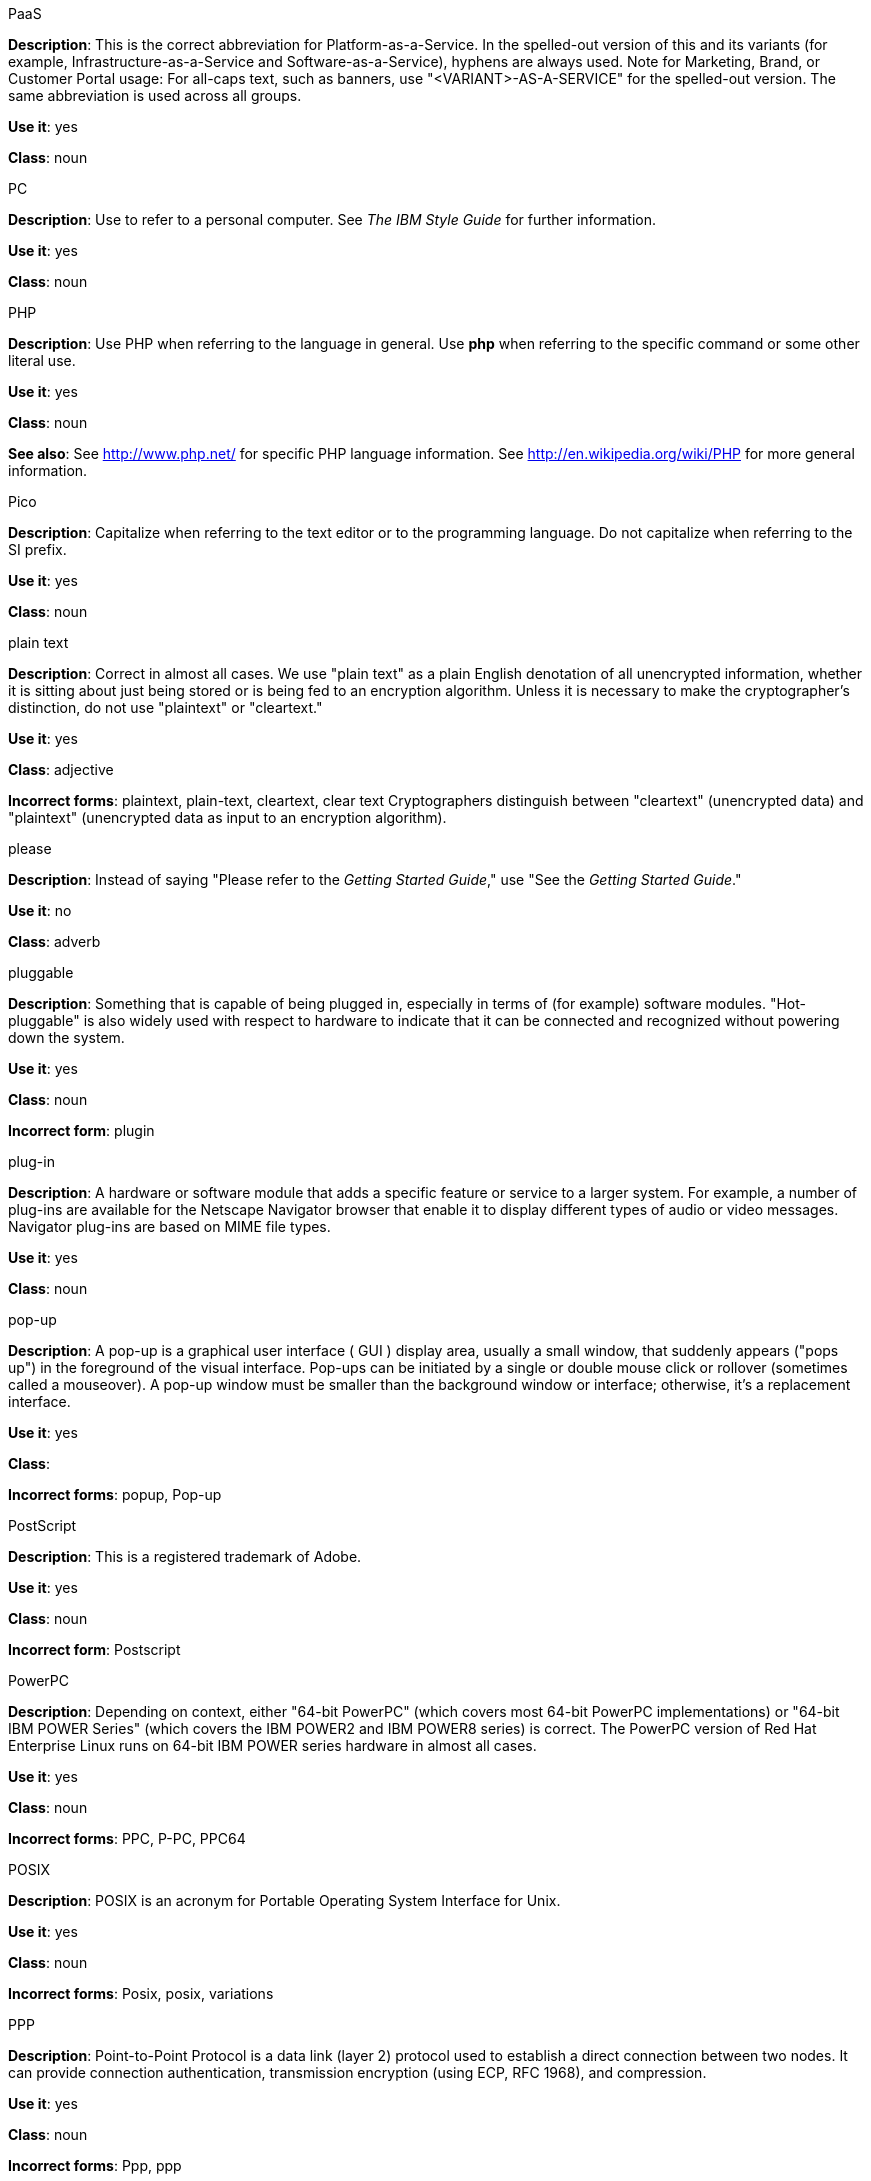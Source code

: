 .PaaS
[[paas]]
*Description*: This is the correct abbreviation for Platform-as-a-Service. In the spelled-out version of this and its variants (for example, Infrastructure-as-a-Service and Software-as-a-Service), hyphens are always used.
Note for Marketing, Brand, or Customer Portal usage: For all-caps text, such as banners, use "<VARIANT>-AS-A-SERVICE" for the spelled-out version. The same abbreviation is used across all groups.

*Use it*: yes

*Class*: noun



.PC
[[pc]]
*Description*: Use to refer to a personal computer. See _The IBM Style Guide_ for further information. 

*Use it*: yes

*Class*: noun



.PHP
[[php]]
*Description*: Use PHP when referring to the language in general. Use **php** when referring to the specific command or some other literal use.

*Use it*: yes

*Class*: noun

*See also*: See http://www.php.net/ for specific PHP language information. See http://en.wikipedia.org/wiki/PHP for more general information. 



.Pico
[[pico]]
*Description*: Capitalize when referring to the text editor or to the programming language. Do not capitalize when referring to the SI prefix.

*Use it*: yes

*Class*: noun



.plain text
[[plain-text]]
*Description*: Correct in almost all cases. We use "plain text" as a plain English denotation of all unencrypted information, whether it is sitting about just being stored or is being fed to an encryption algorithm. Unless it is necessary to make the cryptographer's distinction, do not use "plaintext" or "cleartext." 

*Use it*: yes

*Class*: adjective

*Incorrect forms*: plaintext, plain-text, cleartext, clear text
Cryptographers distinguish between "cleartext" (unencrypted data) and "plaintext" (unencrypted data as input to an encryption algorithm).



.please
[[please]]
*Description*: Instead of saying "Please refer to the _Getting Started Guide_," use "See the _Getting Started Guide_."

*Use it*: no

*Class*: adverb



.pluggable
[[pluggable]]
*Description*: Something that is capable of being plugged in, especially in terms of (for example) software modules. "Hot-pluggable" is also widely used with respect to hardware to indicate that it can be connected and recognized without powering down the system.

*Use it*: yes

*Class*: noun

*Incorrect form*: plugin



.plug-in
[[plugin]]
*Description*: A hardware or software module that adds a specific feature or service to a larger system. For example, a number of plug-ins are available for the Netscape Navigator browser that enable it to display different types of audio or video messages. Navigator plug-ins are based on MIME file types.

*Use it*: yes

*Class*: noun



.pop-up
[[popup]]
*Description*: A pop-up is a graphical user interface ( GUI ) display area, usually a small window, that suddenly appears ("pops up") in the foreground of the visual interface. Pop-ups can be initiated by a single or double mouse click or rollover (sometimes called a mouseover). A pop-up window must be smaller than the background window or interface; otherwise, it's a replacement interface.

*Use it*: yes

*Class*: 

*Incorrect forms*: popup, Pop-up



.PostScript
[[postscript]]
*Description*: This is a registered trademark of Adobe.

*Use it*: yes

*Class*: noun

*Incorrect form*: Postscript



.PowerPC
[[powerpc]]
*Description*: Depending on context, either "64-bit PowerPC" (which covers most 64-bit PowerPC implementations) or "64-bit IBM POWER Series" (which covers the IBM POWER2 and IBM POWER8 series) is correct. The PowerPC version of Red Hat Enterprise Linux runs on 64-bit IBM POWER series hardware in almost all cases.

*Use it*: yes

*Class*: noun

*Incorrect forms*: PPC, P-PC, PPC64



.POSIX
[[posix]]
*Description*: POSIX is an acronym for Portable Operating System Interface for Unix.

*Use it*: yes

*Class*: noun

*Incorrect forms*: Posix, posix, variations



.PPP
[[ppp]]
*Description*: Point-to-Point Protocol is a data link (layer 2) protocol used to establish a direct connection between two nodes. It can provide connection authentication, transmission encryption (using ECP, RFC 1968), and compression.

*Use it*: yes

*Class*: noun

*Incorrect forms*: Ppp, ppp



.press
[[press]]
*Description*: Use for keyboard instructions. For example, "Press the **Enter** key.

*Use it*: yes

*Class*: verb



.proof of concept
[[proof-of-concept]]
*Description*: Use the following rules to form the plural of this phrase:

* Use "proofs of concept" when there are multiple proofs, only one concept.
* Use "proofs of concepts" when there are multiple proofs and multiple concepts.

*Use it*: yes

*Class*: noun

*Incorrect form*: proof of concepts



.pseudo-ops
[[pseudoops]]
*Description*: Pseudo op stands for pseudo operation and is sometimes called assembler directive. These are keywords that do not directly translate to a machine instruction. 

*Use it*: yes

*Class*: noun

*incorrect forms*: pseudo ops, pseudoops



.pSeries
[[pseries]]
*Description*: IBM eServer System p is correct for the first reference in a manual; use IBM System p or System p for subsequent references.

*Use it*: no

*Class*: noun



.pulldown
[[pulldown]]
*Description*: The common type of menu used with a graphical user interface (GUI). Clicking a menu title causes the menu items to appear to drop down from that position and display. Options are selected either by clicking the menu item or by continuing to hold the mouse button down and letting go when the item is highlighted.

*Use it*: yes

*Class*: adjective

*Incorrect form*: pull-down



.PXE
[[pxe]]
*Description*: PXE is an acronym for Pre-Boot Execution Environment. Pronounced "pixie," PXE is one of the components of Intel's Wired for Management (WfM) specification. It allows a workstation to boot from a server on a network in preference to booting the operating system on the local hard drive. PXE is a mandatory element of the WfM specification. To be considered compliant, PXE must be supported by the computer's BIOS and its NIC.

*Use it*: yes

*Class*: noun